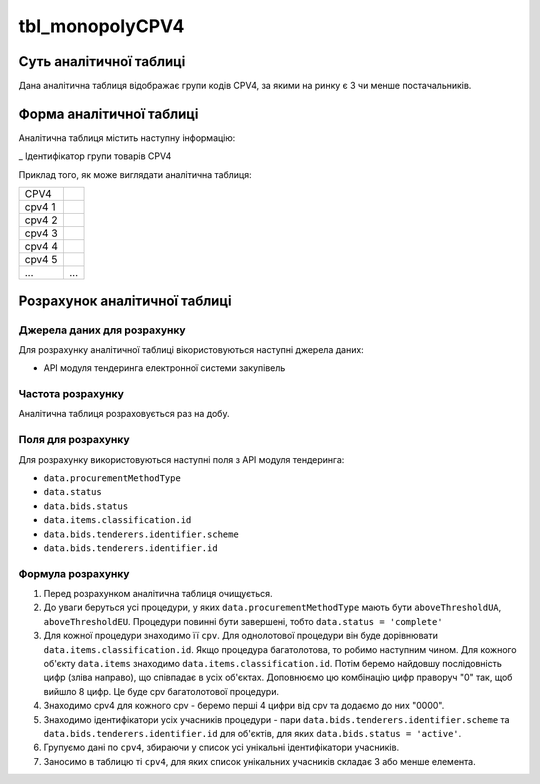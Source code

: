 ﻿.. _tbl_monopolyCPV4:

================
tbl_monopolyCPV4
================

************************
Суть аналітичної таблиці
************************

Дана аналітична таблиця відображає групи кодів CPV4, за якими на ринку є 3 чи менше постачальників.

*************************
Форма аналітичної таблиці
*************************

Аналітична таблиця містить наступну інформацію:

_ Ідентифікатор групи товарів CPV4


Приклад того, як може виглядати аналітична таблиця:

====== ======
CPV4   
------ ------
cpv4 1 
cpv4 2 
cpv4 3 
cpv4 4 
cpv4 5 
...    ...
====== ======

******************************
Розрахунок аналітичної таблиці
******************************

Джерела даних для розрахунку
============================

Для розрахунку аналітичної таблиці вікористовуються наступні джерела даних:

- API модуля тендеринга електронної системи закупівель

Частота розрахунку
==================

Аналітична таблиця розраховується раз на добу.

Поля для розрахунку
===================

Для розрахунку використовуються наступні поля з API модуля тендеринга:

- ``data.procurementMethodType``

- ``data.status``

- ``data.bids.status``

- ``data.items.classification.id``

- ``data.bids.tenderers.identifier.scheme``

- ``data.bids.tenderers.identifier.id``



Формула розрахунку
==================

1. Перед розрахунком аналітична таблиця очищується.

2. До уваги беруться усі процедури, у яких ``data.procurementMethodType`` мають бути ``aboveThresholdUA``, ``aboveThresholdEU``. Процедури повинні бути завершені, тобто ``data.status = 'complete'``

3. Для кожної процедури знаходимо її ``cpv``. Для однолотової процедури він буде дорівнювати ``data.items.classification.id``. Якщо процедура багатолотова, то робимо наступним чином. Для кожного об'єкту ``data.items`` знаходимо ``data.items.classification.id``. Потім беремо найдовшу послідовність цифр (зліва направо), що співпадає в усіх об'єктах. Доповнюємо цю комбінацію цифр праворуч "0" так, щоб вийшло 8 цифр. Це буде cpv багатолотової процедури.

4. Знаходимо cpv4 для кожного cpv - беремо перші 4 цифри від cpv та додаємо до них "0000".

5. Знаходимо ідентифікатори усіх учасників процедури - пари ``data.bids.tenderers.identifier.scheme`` та ``data.bids.tenderers.identifier.id`` для об'єктів, для яких ``data.bids.status = 'active'``.

6. Групуємо дані по ``cpv4``, збираючи у список усі унікальні ідентифікатори учасників.

7. Заносимо в таблицю ті ``cpv4``, для яких список унікальних учасників складає 3 або менше елемента.



